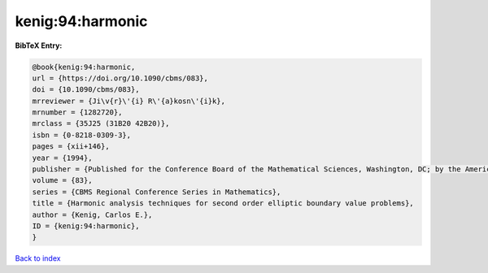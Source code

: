 kenig:94:harmonic
=================

.. :cite:t:`kenig:94:harmonic`

.. bibliography:: ../../All.bib

**BibTeX Entry:**

.. code-block:: bibtex

   @book{kenig:94:harmonic,
   url = {https://doi.org/10.1090/cbms/083},
   doi = {10.1090/cbms/083},
   mrreviewer = {Ji\v{r}\'{i} R\'{a}kosn\'{i}k},
   mrnumber = {1282720},
   mrclass = {35J25 (31B20 42B20)},
   isbn = {0-8218-0309-3},
   pages = {xii+146},
   year = {1994},
   publisher = {Published for the Conference Board of the Mathematical Sciences, Washington, DC; by the American Mathematical Society, Providence, RI},
   volume = {83},
   series = {CBMS Regional Conference Series in Mathematics},
   title = {Harmonic analysis techniques for second order elliptic boundary value problems},
   author = {Kenig, Carlos E.},
   ID = {kenig:94:harmonic},
   }

`Back to index <../index>`_
